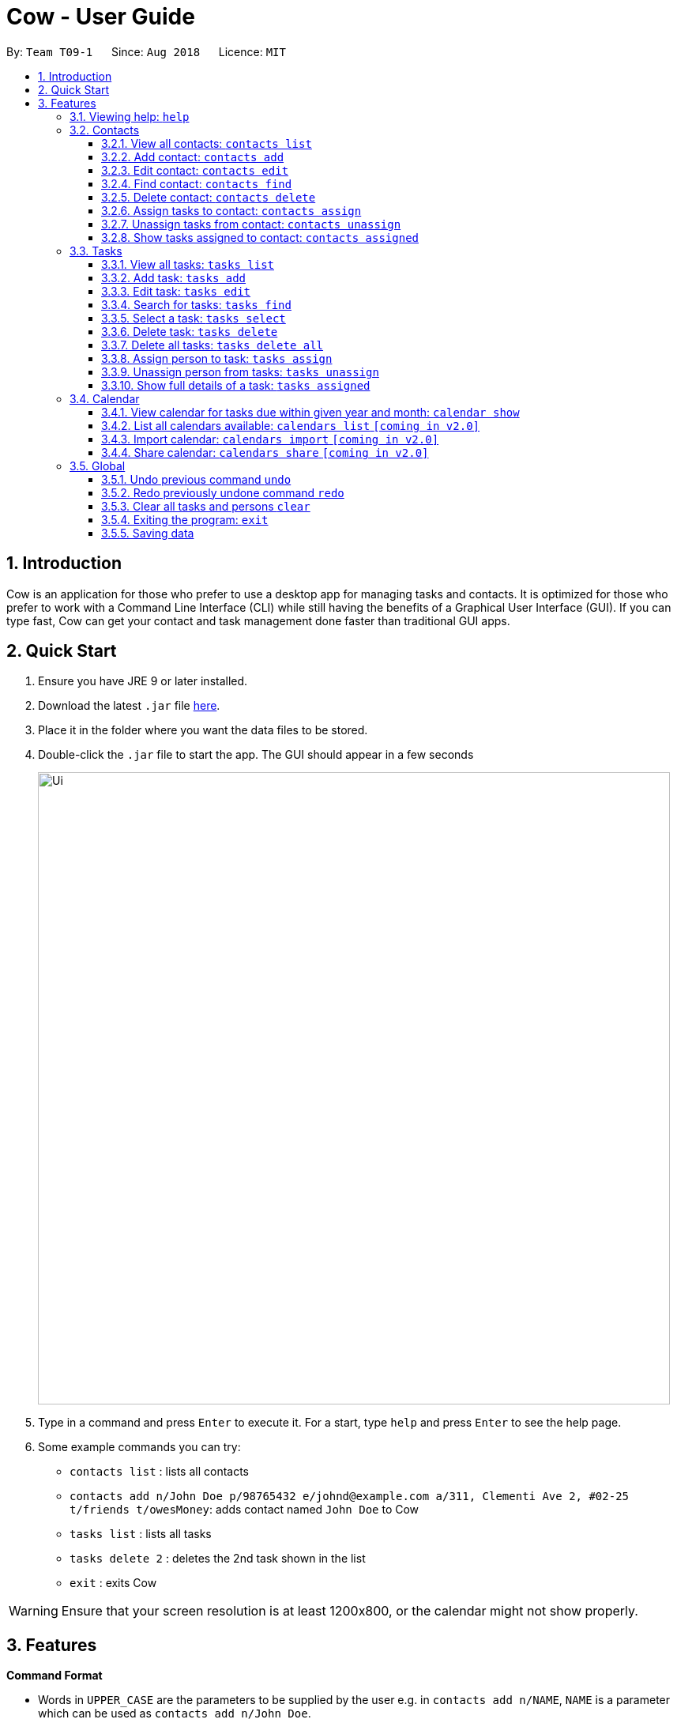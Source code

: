 = Cow - User Guide
:site-section: UserGuide
:toc:
:toc-title:
:toc-placement: preamble
:toclevels: 3
:sectnums:
:imagesDir: images
:stylesDir: stylesheets
:xrefstyle: full
:experimental:
ifdef::env-github[]
:tip-caption: :bulb:
:note-caption: :information_source:
endif::[]
:repoURL: https://github.com/CS2103-AY1819S1-T09-1/main

By: `Team T09-1`      Since: `Aug 2018`      Licence: `MIT`

== Introduction

Cow is an application for those who prefer to use a desktop app for
managing tasks and contacts. It is optimized for those who prefer to
work with a Command Line Interface (CLI) while still having the benefits
of a Graphical User Interface (GUI). If you can type fast, Cow can
get your contact and task management done faster than traditional GUI
apps.

== Quick Start

1.  Ensure you have JRE 9 or later installed.
2.  Download the latest `.jar` file link:{repoURL}/releases[here].
3.  Place it in the folder where you want the data files to be stored.
4.  Double-click the `.jar` file to start the app. The GUI should appear
in a few seconds
+
image::Ui.png[width="800"]
+
5.  Type in a command and press kbd:[Enter] to execute it. For a start, type
`help` and press kbd:[Enter] to see the help page.
6.  Some example commands you can try:
* `contacts list` : lists all contacts
* `contacts add n/John Doe p/98765432 e/johnd@example.com a/311, Clementi Ave 2, #02-25 t/friends t/owesMoney`: adds contact named `John Doe` to Cow
* `tasks list` : lists all tasks
* `tasks delete 2` : deletes the 2nd task shown in the list
* `exit` : exits Cow

[WARNING]
Ensure that your screen resolution is at least 1200x800, or the calendar
might not show properly.

== Features

====
*Command Format*

* Words in `UPPER_CASE` are the parameters to be supplied by the user
e.g. in `contacts add n/NAME`, `NAME` is a parameter which can be used as
`contacts add n/John Doe`.
* Items in square brackets are optional e.g `n/NAME [t/TAG]` can be used
as `n/John Doe t/friend` or as `n/John Doe`.
* Items with `…` after them can be used multiple times including zero
times e.g. `[t/TAG]...` can be used as
`\` (i.e. 0 times), `t/friend`, `t/friend t/family` etc.
* Parameters can be in any order e.g. if the command specifies
`n/NAME p/PHONE_NUMBER`, `p/PHONE_NUMBER n/NAME` is also acceptable.
====

[TIP]
When `INDEX` is a parameter, it refers to the index of the item shown on the task or person list.

[NOTE]
Don't worry about having friends or tasks with the same name -- just add them and Cow will process them correctly.

=== Viewing help: `help`

Format: `help`

[TIP]
Besides this help page, running a command with the wrong format will also show
you how to use the command properly.

[NOTE]
The help page will be shown in another window, but you can resize and move it
around. This can be useful to refer to when using the app.

=== Contacts

[NOTE]
You are allowed to have entries with the same name.

==== View all contacts: `contacts list`

Shows a list of all people in Cow. +
Format: `contacts list`

==== Add contact: `contacts add`

Adds a person to Cow. +
Format: `contacts add n/NAME p/PHONE_NUMBER e/EMAIL a/ADDRESS [t/TAG]…`

[TIP]
A person can have any number of tags (including 0).

Examples:

* `contacts add n/John Doe p/98765432 e/johnd@example.com a/1 Cow Ave, #02-25 t/intern`
* `contacts add n/Jane Smith p/92948232 e/janes@example.com a/10 Cow Boulevard #02-25 t/employee`

==== Edit contact: `contacts edit`

Edits an existing person in Cow. +
Format:
`contacts edit INDEX [n/NAME] [p/PHONE] [e/EMAIL] [a/ADDRESS] [t/TAG]…`

****
* Edits the person at the specified `INDEX`. The index refers to the index number shown in the displayed person list. The index *must be a positive integer* 1, 2, 3, ...
* At least one of the optional fields must be provided.
* Existing values will be updated to the input values.
* When editing tags, the existing tags of the person will be removed i.e adding of tags is not cumulative.
* You can specify `t/` to indicate that you want to clear all existing tags.
****

Examples:

* `contacts edit 1 p/91234567 e/johndoe@example.com` +
Edits the phone number and email address of the 1st person to be `91234567` and `johndoe@example.com` respectively.
* `contacts edit 2 n/Jane Doe t/` +
Edits the name of the 2nd person to be `Jane Doe` and clears all existing tags.

==== Find contact: `contacts find`

Finds people whose names contain any of the given keywords. +
Format: `contacts find KEYWORD [MORE_KEYWORDS]`

****
* The search is case insensitive. e.g `hans` will match `Hans`
* The order of the keywords does not matter. e.g. `Hans Bo` will match `Bo Hans`
* Only the name is searched.
* Only full words will be matched e.g. `Han` will not match `Hans`
* Persons matching at least one keyword will be returned (i.e. `OR` search). e.g. `Hans Bo` will return `Hans Gruber`, `Bo Yang`
****

Examples:

* `contacts find John` +
Returns `john` and `John Doe`
* `find Betsy Tim John` +
Returns any person having names `Betsy`, `Tim`, or `John`

==== Delete contact: `contacts delete`

Deletes the specified person in Cow. +
Format: `contacts delete INDEX`

****
* Deletes the person at the specified `INDEX`.
* The index refers to the index number shown in the displayed person list.
* The index *must be a positive integer* 1, 2, 3, ...
****

Examples:

* `contacts list` +
`contacts delete 2` +
Deletes the 2nd person in Cow
* `contacts find Jane` +
`contacts delete 1` +
Deletes the 1st person in the list of people resulting from the `contacts find`
command

// tag::assigntasktocontact[]
==== Assign tasks to contact: `contacts assign`

Assigns a task to a specified person in Cow. +
Format: `contacts assign c/CONTACT_INDEX k/TASK_INDEX`

****
* Assigns the person at the specified `CONTACT_INDEX` to the task at the specified
`TASK_INDEX`.
* `CONTACT_INDEX` refers to the index number shown in the displayed person list.
* `TASK_INDEX` refers to the index number shown in the displayed task list.
* These indices *must be a positive integer* 1, 2, 3, ...
****

Examples:

* `contacts list` +
`tasks list` +
`contacts assign c/2 k/1` +
Assigns the 2nd person in Cow to the 1st task in Cow
* `contacts find Alex` +
`tasks list` +
`contacts assign c/1 k/3`
Assigns the 1st person in the list of people resulting from the `contacts find`
command to the 3rd task in Cow

==== Unassign tasks from contact: `contacts unassign`

Unassigns a task from a specified person in Cow. +
Format: `contacts unassign c/CONTACT_INDEX k/TASK_INDEX`
// end::assigntasktocontact[]

****
* Unassigns an *already existing assignment* between the person at the specified
`CONTACT_INDEX` to the task at the specified `TASK_INDEX`.
* `CONTACT_INDEX` refers to the index number shown in the displayed person list.
* `TASK_INDEX` refers to the index number shown in the displayed task list.
* These indices *must be a positive integer* 1, 2, 3, ...
****

Examples:

* `contacts list` +
`tasks list` +
`contacts unassign c/2 k/1` +
Unassigns the 2nd person in Cow from the 1st task in Cow
* `contacts find Alex` +
`tasks list` +
`contacts assign c/1 k/3`
Unassigns the 1st person in the list of people resulting from the `contacts find`
command from the 3rd task in Cow

==== Show tasks assigned to contact: `contacts assigned`

Displays all tasks assigned to the specified contact in the tasks pane.
Format: `contacts assigned INDEX`

****
* Displays all tasks assigned to the person at the specified `INDEX`.
* The index refers to the index number shown in the displayed person list.
* The index *must be a positive integer* 1, 2, 3, ...
****

[TIP]
The person specified at `INDEX` will be highlighted, and the tasks assigned are
displayed on the displayed tasks list.

Examples:

* `contacts assigned 2` +
Displays all tasks assigned to the 2nd person in the current displayed person list.
* `contacts find Jane` +
`contacts assigned 1`
Displays all tasks assigned to the 1st person in the list of people resulting
from the `contacts find` command

=== Tasks

Format for entering dates is `YYYYMMDD`, e.g. `20183112`.
Format for entering times is `HHMM` in 24-hour time, e.g. `2359`.

[TIP]
Most task commands have a similar format to their equivalents for contacts, except
that they have different prefixes (`tasks` vs `contacts`).

[NOTE]
You are allowed to have entries with the same name.

==== View all tasks: `tasks list`

Shows a list of all tasks in Cow. +
Format: `tasks list`

// tag::addtasks[]
==== Add task: `tasks add`

Adds a task to Cow. +
Format:
`tasks add n/TASK_NAME [sd/START_DATE] [st/START_TIME] ed/END_DATE et/END_TIME [t/TAG]…`

[TIP]
If start date or time is not entered, the missing field(s) will default to the current date/time.

Examples:

* `tasks add n/Math Assignment sd/20180101 st/0000 ed/20181231 et/2359 t/school t/urgent`
* `tasks add n/Milk the cows ed/20181129 et/2359 t/farm`
// end::addtasks[]

==== Edit task: `tasks edit`

Edits an existing task in Cow. +
Format:
`tasks edit INDEX [n/TASK_NAME] [sd/START_DATE st/START_TIME] [ed/END_DATE et/END_TIME] [t/TAG]…`

****
* Edits the task at the specified `INDEX`. The index refers to the index number shown in the displayed task list. The index *must be a positive integer* 1, 2, 3, ...
* At least one of the optional fields must be provided.
* Existing values will be updated to the input values.
* When editing tags, the existing tags of the person will be removed i.e adding of tags is not cumulative.
* You can specify `t/` to indicate that you want to clear all existing tags.
* Date and time are regarded as one field, and after editing, start date and time
must be before end date and time.
****

Examples:

* `tasks edit 1 sd/20050108 st/1235` +
Edits the start date and time of the 1st task to be 8 January 2005, 12:35pm.
* `task edit 2 n/Brush the cows t/` +
Edits the name of the 2nd task to be `Brush the cows` and clears all existing tags.
// tag::listfindtasks[]

==== Search for tasks: `tasks find`

Find tasks based on name, start date, end date and/or tags +
Format:
`tasks find [n/KEYWORD]... [sd/START_DATE] [ed/END_DATE] [t/TAG]…`

****
* Searching by keyword is case insensitive. e.g `cows` will match `Cows`
* Only full words will be matched e.g. `Cow` will not match `Cows`
* Providing multiple keywords or tags will return tasks that match any of the keywords or tags. +
e.g. `tasks find n/cow n/farm` will search for tasks with either `cow` or `farm` in the name.
* Providing multiple start dates or end dates will only use the last one for filtering. +
e.g. `tasks find ed/20181130 ed/20181212` will search with end date `20181212`.
* Searching based on different criteria will return tasks that match all criteria. +
e.g. Searching on start date and end date will return tasks that match both.
****

Examples:

* `tasks find ed/20181130` +
Displays all tasks whose end date is 30 November 2018
* `tasks find n/cows n/brush` +
Displays all tasks whose name contains either `cows` or `brush`
* `tasks find t/farm t/land` +
Displays all tasks that contains either the `farm` or `land` tags.
* `tasks find n/Cows t/farm` +
Displays all tasks whose name contains `Cows` and has the `farm` tag.
// end::listfindtasks[]

==== Select a task: `tasks select`

Selects the task identified by the index number used in the displayed task list. +
Format: `tasks select INDEX`

****
* Selects the task and shows information about it in the task details pane
right below the displayed task list.
* The index refers to the index number shown in the displayed task list.
* The index *must be a positive integer* `1, 2, 3, ...`
****

Examples:

* `tasks list` +
`tasks select 2` +
Selects the 2nd task in Cow.
* `tasks find ed/20181130` +
`tasks select 1` +
Selects the 1st task whose end date is 30 November 2018

==== Delete task: `tasks delete`

Deletes all tasks corresponding to the indices provided.
Format: `tasks delete INDEX1 [INDEX2] [INDEX3] ...`

****
* Deletes tasks at the specified indices `INDEX1 [INDEX2] [INDEX3]...`, and the
indices need not be in order
* There must at least be one index specified
* The index refers to the index number shown in the displayed task list.
* The index *must be a positive integer* 1, 2, 3, ...
****

Examples:

* `tasks delete 1` +
Deletes the 1st task on the displayed task list
* `tasks delete 1 5 4` +
Deletes the 1st, 4th and 5th tasks in the displayed task list

// tag::tasksdeleteall[]
==== Delete all tasks: `tasks delete all`

Deletes all tasks that are shown in the displayed task list.
Format: `tasks delete all`

[TIP]
If you accidentally deleted all tasks in the displayed task list, use `undo` to
recover deleted tasks.
// end::tasksdeleteall[]

// tag::assigncontacttotask[]
==== Assign person to task: `tasks assign`

Assigns a person to a specified task in Cow. +
Format: `tasks assign k/TASK_INDEX c/CONTACT_INDEX`

****
* Assigns the task at the specified `TASK_INDEX` to the person at the specified
`CONTACT_INDEX`.
* `TASK_INDEX` refers to the index number shown in the displayed task list.
* `CONTACT_INDEX` refers to the index number shown in the displayed person list.
* These indices *must be a positive integer* 1, 2, 3, ...
****

Examples:

* `contacts list` +
`tasks list` +
`tasks assign k/1 c/2` +
Assigns the 1st task in Cow to the 2nd person in Cow
* `contacts list` +
`tasks find n/Cows` +
`contacts assign k/3 c/1` +
Assigns the 3rd task in the list of tasks resulting from the `tasks find`
command to the first person in Cow

==== Unassign person from tasks: `tasks unassign`

Unassigns a person from a specified task in Cow. +
Format: `tasks unassign k/TASK_INDEX c/CONTACT_INDEX`
// end::assigncontacttotask[]

****
* Unassigns an *already existing assignment* between the person at the specified
`CONTACT_INDEX` to the task at the specified `TASK_INDEX`.
* `CONTACT_INDEX` refers to the index number shown in the displayed person list.
* `TASK_INDEX` refers to the index number shown in the displayed task list.
* These indices *must be a positive integer* 1, 2, 3, ...
****

Examples:

* `contacts list` +
`tasks list` +
`tasks unassign k/1 c/2` +
Unassigns the 1st task in Cow to the 2nd person in Cow
* `contacts list` +
`tasks find n/Cows` +
`tasks assign k/3 c/1` +
Unassigns the 3rd task in the list of tasks resulting from the `tasks find`
command to the first person in Cow

==== Show full details of a task: `tasks assigned`

Displays the contacts assigned to the task.
Format: `tasks assigned INDEX`

****
* Displays all persons assigned to the task at the specified `INDEX`.
* The index refers to the index number shown in the displayed task list.
* The index *must be a positive integer* 1, 2, 3, ...
****

[TIP]
The task specified at `INDEX` will be selected and showed in the task details pane,
and the people assigned to it are displayed on the displayed person list.

Examples:

* `tasks assigned 2` +
Displays all people assigned to the 2nd task in the current displayed task list.
* `tasks find n/Cows` +
`tasks assigned 1`
Displays all people assigned to the 1st task in the list of tasks resulting
from the `tasks find` command

// tag::calendar[]
=== Calendar

****
* Format for entering year is `YYYY`.
Format for entering month is `MM`.
Format for entering dates is `YYYYMMDD`.
* Each cell in the calendar is populated with tasks that end on that day.
* Task filters applied via the `tasks find` command would also apply to the tasks displayed in the calendar.
* If there are more than 5 tasks ending on that day, the cell will be scrollable, but a scroll bar is not displayed due to space constraints.
****

[TIP]
Clicking on an entry in the calendar would display it in the task details panel.

// end::calendar[]

// tag::calendarshow[]
==== View calendar for tasks due within given year and month: `calendar show`

Displays the specified month in the calendar panel. +
Format: `calendar show y/YEAR m/MONTH`

[NOTE]
Entries from the end of the previous month and the start of the following month may also be displayed depending on the length and start day of the specified month.

Examples:

* `calendar show y/2018 m/12` +
Displays tasks due in December 2018 in the calendar.

// end::calendarshow[]

==== List all calendars available: `calendars list` `[coming in v2.0]`

Format: `calendars list`

==== Import calendar: `calendars import` `[coming in v2.0]`

Format: `calendars import f/PATH_TO_FILE n/CALENDAR_NAME`

==== Share calendar: `calendars share` `[coming in v2.0]`

Writes all tasks into a XML file at the specified path.

Format: `calendars share f/PATH_TO_FILE`

=== Global

==== Undo previous command `undo`

Restores Cow to the state before the previous _undoable_ command was executed. +
Format: `undo`

[NOTE]
====
Undoable commands are commands that modify tasks, contacts and assignments thereof in Cow
(commands containing `add`, `delete`, `edit`, `assign` and `unassign`).
====

Examples:

* `tasks delete 1` +
`tasks list` +
`undo` (reverses the `tasks delete 1` command)

* `tasks select 1` +
`tasks list` +
`undo` +
The `undo` command fails as there are no undoable commands executed previously.

* `contacts delete 1` +
`contacts assign c/1 k/2` +
`undo` (reverses the `contacts assign c/1 k/2` command) +
`undo` (reverses the `contacts delete 1` command)

==== Redo previously undone command `redo`

Reverses the most recent `undo` command. +
Format: `redo`

Examples:

* `tasks delete 1` +
`tasks list` +
`undo` (reverses the `tasks delete 1` command) +
`redo` (reapplies the `tasks delete 1` command)

* `tasks delete 1` +
`redo` +
The `redo` command fails as there are no `undo` commands executed previously.

* `contacts delete 1` +
`contacts assign c/1 k/2` +
`undo` (reverses the `contacts assign c/1 k/2` command) +
`undo` (reverses the `contacts delete 1` command) +
`redo` (reapplies the `contacts delete 1` command)
`redo` (reapplies the `contacts assign c/1 k/2` command) +

==== Clear all tasks and persons `clear`

Clears all tasks and persons from Cow. +
Format: `clear`

==== Exiting the program: `exit`

Format: `exit`

==== Saving data

Data is saved to disk automatically after any command that changes the data.
There is no need to save manually.
